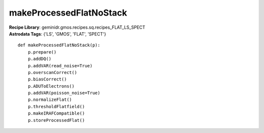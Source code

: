 makeProcessedFlatNoStack
========================

| **Recipe Library**: geminidr.gmos.recipes.sq.recipes_FLAT_LS_SPECT
| **Astrodata Tags**: {'LS', 'GMOS', 'FLAT', 'SPECT'}
::

    def makeProcessedFlatNoStack(p):
        p.prepare()
        p.addDQ()
        p.addVAR(read_noise=True)
        p.overscanCorrect()
        p.biasCorrect()
        p.ADUToElectrons()
        p.addVAR(poisson_noise=True)
        p.normalizeFlat()
        p.thresholdFlatfield()
        p.makeIRAFCompatible()
        p.storeProcessedFlat()

